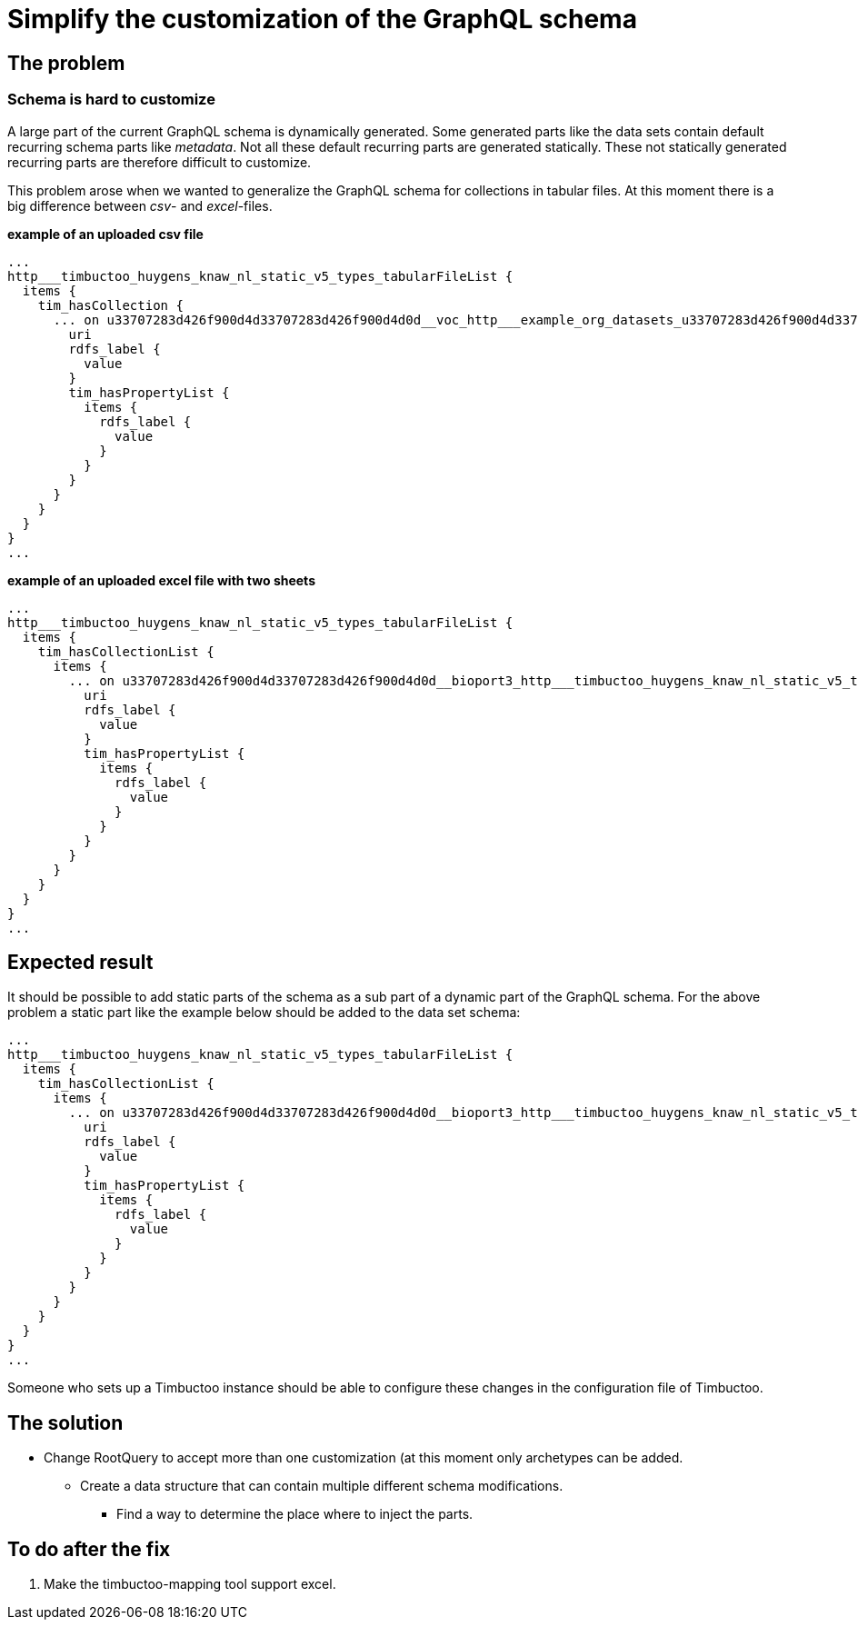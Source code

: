 = Simplify the customization of the GraphQL schema

== The problem
=== Schema is hard to customize
A large part of the current GraphQL schema is dynamically generated.
Some generated parts like the data sets contain default recurring schema parts like _metadata_.
Not all these default recurring parts are generated statically.
These not statically generated recurring parts are therefore difficult to customize.

This problem arose when we wanted to generalize the GraphQL schema for collections in tabular files.
At this moment there is a big difference between _csv_- and _excel_-files.

*example of an uploaded csv file*
```
...
http___timbuctoo_huygens_knaw_nl_static_v5_types_tabularFileList {
  items {
    tim_hasCollection {
      ... on u33707283d426f900d4d33707283d426f900d4d0d__voc_http___example_org_datasets_u33707283d426f900d4d33707283d426f900d4d0d_voc_rawData_a8afae5a_542a_47b8_aca9_bf3aa89510aa_vocopvarenden0_50000_csv_collections_1type {
        uri
        rdfs_label {
          value
        }
        tim_hasPropertyList {
          items {
            rdfs_label {
              value
            }
          }
        }
      }
    }
  }
}
...
```

*example of an uploaded excel file with two sheets*
```
...
http___timbuctoo_huygens_knaw_nl_static_v5_types_tabularFileList {
  items {
    tim_hasCollectionList {
      items {
        ... on u33707283d426f900d4d33707283d426f900d4d0d__bioport3_http___timbuctoo_huygens_knaw_nl_static_v5_types_tabularCollection {
          uri
          rdfs_label {
            value
          }
          tim_hasPropertyList {
            items {
              rdfs_label {
                value
              }
            }
          }
        }
      }
    }
  }
}
...
```

== Expected result
It should be possible to add static parts of the schema as a sub part of a dynamic part of the GraphQL schema.
For the above problem a static part like the example below should be added to the data set schema:
```
...
http___timbuctoo_huygens_knaw_nl_static_v5_types_tabularFileList {
  items {
    tim_hasCollectionList {
      items {
        ... on u33707283d426f900d4d33707283d426f900d4d0d__bioport3_http___timbuctoo_huygens_knaw_nl_static_v5_types_tabularCollection {
          uri
          rdfs_label {
            value
          }
          tim_hasPropertyList {
            items {
              rdfs_label {
                value
              }
            }
          }
        }
      }
    }
  }
}
...
```
Someone who sets up a Timbuctoo instance should be able to configure these changes in the configuration file of Timbuctoo.

== The solution
* Change RootQuery to accept more than one customization (at this moment only archetypes can be added.
** Create a data structure that can contain multiple different schema modifications.
*** Find a way to determine the place where to inject the parts.


== To do after the fix
. Make the timbuctoo-mapping tool support excel.
